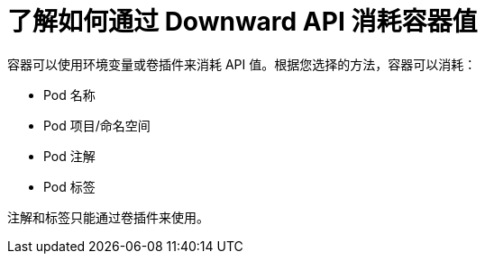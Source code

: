 // Module included in the following assemblies:
//
// * nodes/nodes-containers-downward-api.adoc

:_content-type: CONCEPT
[id="nodes-containers-downward-api-container-values_{context}"]
= 了解如何通过 Downward API 消耗容器值

容器可以使用环境变量或卷插件来消耗 API 值。根据您选择的方法，容器可以消耗：

* Pod 名称

* Pod 项目/命名空间

* Pod 注解

* Pod 标签

注解和标签只能通过卷插件来使用。

